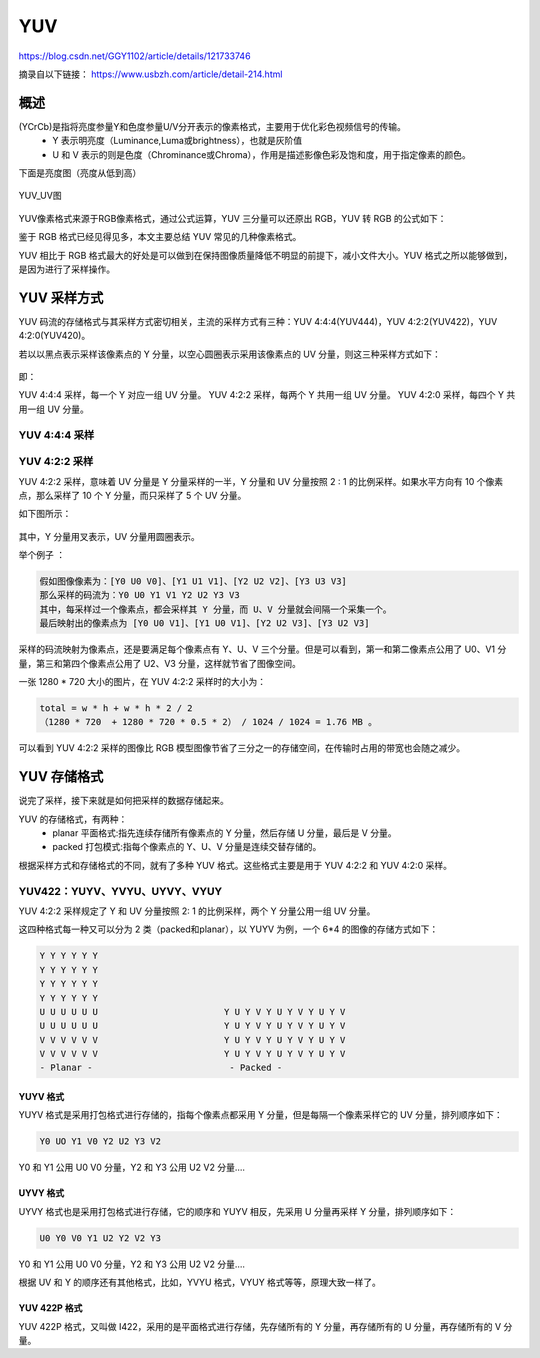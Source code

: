 =====
YUV
=====

https://blog.csdn.net/GGY1102/article/details/121733746


摘录自以下链接：
https://www.usbzh.com/article/detail-214.html

概述
=========

(YCrCb)是指将亮度参量Y和色度参量U/V分开表示的像素格式，主要用于优化彩色视频信号的传输。
 - Y 表示明亮度（Luminance,Luma或brightness），也就是灰阶值
 - U 和 V 表示的则是色度（Chrominance或Chroma），作用是描述影像色彩及饱和度，用于指定像素的颜色。

下面是亮度图（亮度从低到高）

.. figure:: _static/brightness.jpg
    :align: center
    :alt: Images
    :figclass: align-center

YUV_UV图

.. figure:: _static/chroma.jpg
    :align: center
    :alt: Images
    :figclass: align-center


YUV像素格式来源于RGB像素格式，通过公式运算，YUV 三分量可以还原出 RGB，YUV 转 RGB 的公式如下：


鉴于 RGB 格式已经见得见多，本文主要总结 YUV 常见的几种像素格式。

YUV 相比于 RGB 格式最大的好处是可以做到在保持图像质量降低不明显的前提下，减小文件大小。YUV 格式之所以能够做到，是因为进行了采样操作。

YUV 采样方式
=============

YUV 码流的存储格式与其采样方式密切相关，主流的采样方式有三种：YUV 4:4:4(YUV444)，YUV 4:2:2(YUV422)，YUV 4:2:0(YUV420)。

若以以黑点表示采样该像素点的 Y 分量，以空心圆圈表示采用该像素点的 UV 分量，则这三种采样方式如下：

.. figure:: _static/yuv_format.png
    :align: center
    :alt: Images
    :figclass: align-center

即：

YUV 4:4:4 采样，每一个 Y 对应一组 UV 分量。
YUV 4:2:2 采样，每两个 Y 共用一组 UV 分量。
YUV 4:2:0 采样，每四个 Y 共用一组 UV 分量。

----------------
YUV 4:4:4 采样
----------------

----------------
YUV 4:2:2 采样
----------------

YUV 4:2:2 采样，意味着 UV 分量是 Y 分量采样的一半，Y 分量和 UV 分量按照 2 : 1 的比例采样。如果水平方向有 10 个像素点，那么采样了 10 个 Y 分量，而只采样了 5 个 UV 分量。

如下图所示：

.. figure:: _static/yuv422.png
    :align: center
    :alt: Images
    :figclass: align-center

其中，Y 分量用叉表示，UV 分量用圆圈表示。

举个例子 ：

.. code-block:: text

    假如图像像素为：[Y0 U0 V0]、[Y1 U1 V1]、[Y2 U2 V2]、[Y3 U3 V3]
    那么采样的码流为：Y0 U0 Y1 V1 Y2 U2 Y3 V3
    其中，每采样过一个像素点，都会采样其 Y 分量，而 U、V 分量就会间隔一个采集一个。
    最后映射出的像素点为 [Y0 U0 V1]、[Y1 U0 V1]、[Y2 U2 V3]、[Y3 U2 V3]

采样的码流映射为像素点，还是要满足每个像素点有 Y、U、V 三个分量。但是可以看到，第一和第二像素点公用了 U0、V1 分量，第三和第四个像素点公用了 U2、V3 分量，这样就节省了图像空间。

一张 1280 * 720 大小的图片，在 YUV 4:2:2 采样时的大小为：

.. code-block:: text

    total = w * h + w * h * 2 / 2
    （1280 * 720  + 1280 * 720 * 0.5 * 2） / 1024 / 1024 = 1.76 MB 。

可以看到 YUV 4:2:2 采样的图像比 RGB 模型图像节省了三分之一的存储空间，在传输时占用的带宽也会随之减少。


YUV 存储格式
============

说完了采样，接下来就是如何把采样的数据存储起来。

YUV 的存储格式，有两种：
 - planar 平面格式:指先连续存储所有像素点的 Y 分量，然后存储 U 分量，最后是 V 分量。
 - packed 打包模式:指每个像素点的 Y、U、V 分量是连续交替存储的。

根据采样方式和存储格式的不同，就有了多种 YUV 格式。这些格式主要是用于 YUV 4:2:2 和 YUV 4:2:0 采样。

---------------------------------
YUV422：YUYV、YVYU、UYVY、VYUY
---------------------------------

YUV 4:2:2 采样规定了 Y 和 UV 分量按照 2: 1 的比例采样，两个 Y 分量公用一组 UV 分量。

这四种格式每一种又可以分为 2 类（packed和planar），以 YUYV 为例，一个 6*4 的图像的存储方式如下：

.. code-block:: text

    Y Y Y Y Y Y
    Y Y Y Y Y Y
    Y Y Y Y Y Y
    Y Y Y Y Y Y
    U U U U U U                        Y U Y V Y U Y V Y U Y V
    U U U U U U                        Y U Y V Y U Y V Y U Y V
    V V V V V V                        Y U Y V Y U Y V Y U Y V
    V V V V V V                        Y U Y V Y U Y V Y U Y V
    - Planar -                          - Packed -

YUYV 格式
-----------

YUYV 格式是采用打包格式进行存储的，指每个像素点都采用 Y 分量，但是每隔一个像素采样它的 UV 分量，排列顺序如下：

.. code-block:: text

    Y0 UO Y1 V0 Y2 U2 Y3 V2

Y0 和 Y1 公用 U0 V0 分量，Y2 和 Y3 公用 U2 V2 分量….

.. figure:: _static/yuyv.png
    :align: center
    :alt: Images
    :figclass: align-center

UYVY 格式
-----------

UYVY 格式也是采用打包格式进行存储，它的顺序和 YUYV 相反，先采用 U 分量再采样 Y 分量，排列顺序如下：

.. code-block:: text

    U0 Y0 V0 Y1 U2 Y2 V2 Y3

Y0 和 Y1 公用 U0 V0 分量，Y2 和 Y3 公用 U2 V2 分量….

根据 UV 和 Y 的顺序还有其他格式，比如，YVYU 格式，VYUY 格式等等，原理大致一样了。

.. figure:: _static/uyvy.png
    :align: center
    :alt: Images
    :figclass: align-center

YUV 422P 格式
--------------

YUV 422P 格式，又叫做 I422，采用的是平面格式进行存储，先存储所有的 Y 分量，再存储所有的 U 分量，再存储所有的 V 分量。